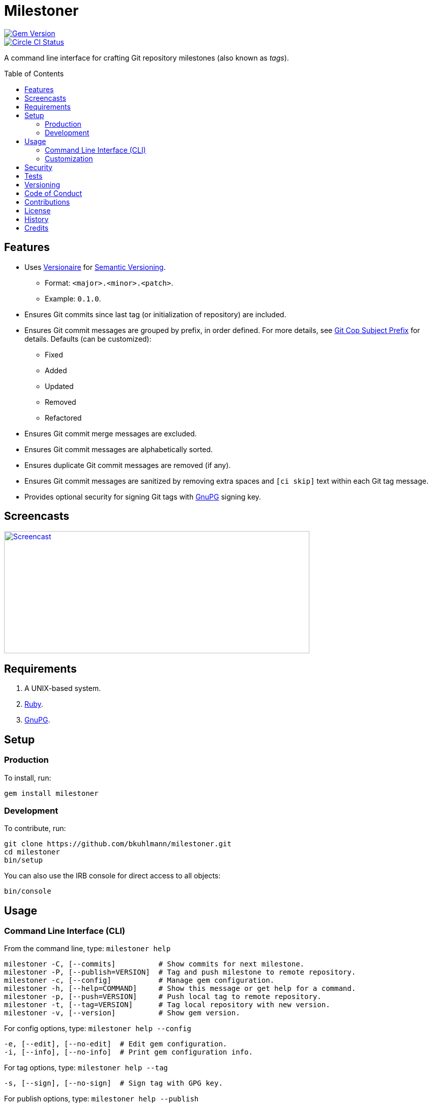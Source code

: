 :toc: macro
:toclevels: 5
:figure-caption!:

= Milestoner

[link=http://badge.fury.io/rb/milestoner]
image::https://badge.fury.io/rb/milestoner.svg[Gem Version]
[link=https://circleci.com/gh/bkuhlmann/milestoner]
image::https://circleci.com/gh/bkuhlmann/milestoner.svg?style=svg[Circle CI Status]

A command line interface for crafting Git repository milestones (also known as _tags_).

toc::[]

== Features

* Uses link:https://www.alchemists.io/projects/versionaire[Versionaire] for
  link:https://semver.org[Semantic Versioning].
** Format: `+<major>.<minor>.<patch>+`.
** Example: `+0.1.0+`.
* Ensures Git commits since last tag (or initialization of repository) are included.
* Ensures Git commit messages are grouped by prefix, in order defined. For more details, see
  link:https://www.alchemists.io/projects/git-cop/#_commit_subject_prefix[Git Cop Subject Prefix]
  for details. Defaults (can be customized):
** Fixed
** Added
** Updated
** Removed
** Refactored
* Ensures Git commit merge messages are excluded.
* Ensures Git commit messages are alphabetically sorted.
* Ensures duplicate Git commit messages are removed (if any).
* Ensures Git commit messages are sanitized by removing extra spaces and `+[ci skip]+` text within
  each Git tag message.
* Provides optional security for signing Git tags with https://www.gnupg.org[GnuPG] signing key.

== Screencasts

[link=https://www.alchemists.io/screencasts/milestoner]
image::https://www.alchemists.io/images/screencasts/milestoner/cover.svg[Screencast,600,240,role=focal_point]

== Requirements

. A UNIX-based system.
. https://www.ruby-lang.org[Ruby].
. https://www.gnupg.org[GnuPG].

== Setup

=== Production

To install, run:

[source,bash]
----
gem install milestoner
----

=== Development

To contribute, run:

[source,bash]
----
git clone https://github.com/bkuhlmann/milestoner.git
cd milestoner
bin/setup
----

You can also use the IRB console for direct access to all objects:

[source,bash]
----
bin/console
----

== Usage

=== Command Line Interface (CLI)

From the command line, type: `+milestoner help+`

....
milestoner -C, [--commits]          # Show commits for next milestone.
milestoner -P, [--publish=VERSION]  # Tag and push milestone to remote repository.
milestoner -c, [--config]           # Manage gem configuration.
milestoner -h, [--help=COMMAND]     # Show this message or get help for a command.
milestoner -p, [--push=VERSION]     # Push local tag to remote repository.
milestoner -t, [--tag=VERSION]      # Tag local repository with new version.
milestoner -v, [--version]          # Show gem version.
....

For config options, type: `+milestoner help --config+`

....
-e, [--edit], [--no-edit]  # Edit gem configuration.
-i, [--info], [--no-info]  # Print gem configuration info.
....

For tag options, type: `+milestoner help --tag+`

....
-s, [--sign], [--no-sign]  # Sign tag with GPG key.
....

For publish options, type: `+milestoner help --publish+`

....
-s, [--sign], [--no-sign]  # Sign tag with GPG key.
....

When using Milestoner, the `+--publish+` command is intended to be the only command necessary for
publishing a new release as it handles all of the steps necessary for tagging and pushing a new
milestone. Should individual steps be needed, then the `+--tag+` and `+--push+` options are
available.

=== Customization

This gem can be configured via a global configuration:

....
~/.config/milestoner/configuration.yml
....

It can also be configured via https://www.alchemists.io/projects/xdg[XDG] environment variables.

The default configuration is as follows:

[source,yaml]
----
:git_commit_prefixes:
  - Fixed
  - Added
  - Updated
  - Removed
  - Refactored
:git_tag_sign: false
----

Feel free to take this default configuration, modify, and save as your own custom
`+configuration.yml+`.

The `+configuration.yml+` file can be configured as follows:

* `+git_commit_prefixes+`: Should the default prefixes not be desired, you can define Git commit
prefixes that match your style. _NOTE: Prefix order is important with the first prefix defined
taking precedence over the second and so forth._ Special characters are allowed for prefixes but
should be enclosed in quotes. To disable prefix usage completely, use an empty array. Example:
`+:git_commit_prefixes: []+`.
* `+git_tag_sign+`: Defaults to `+false+` but can be enabled by setting to `+true+`. When enabled, a
Git tag will require GPG signing for enhanced security and include a signed signature as part of the
Git tag. This is useful for public milestones where the author of a milestone can be verified to
ensure milestone integrity/security.

== Security

To securely sign your Git tags, install and configure https://www.gnupg.org[GPG]:

[source,bash]
----
brew install gpg
gpg --gen-key
----

When creating your GPG key, choose these settings:

* Key kind: RSA and RSA (default)
* Key size: 4096
* Key validity: 0
* Real Name: `+<your name>+`
* Email: `+<your email>+`
* Passphrase: `+<your passphrase>+`

To obtain your key, run the following and take the part after the forward slash:

....
gpg --list-keys | grep pub
....

Add your key to your global Git configuration in the `+[user]+` section. Example:

....
[user]
  signingkey = <your GPG key>
....

Now, when publishing a new milestone (i.e. `+milestoner --publish <version> --sign+`), signing of
your Git tag will happen automatically. You will be prompted for the GPG Passphrase each time but
that is to be expected.

== Tests

To test, run:

....
bundle exec spec
....

== Versioning

Read link:https://semver.org[Semantic Versioning] for details. Briefly, it means:

* Major (X.y.z) - Incremented for any backwards incompatible public API changes.
* Minor (x.Y.z) - Incremented for new, backwards compatible, public API enhancements/fixes.
* Patch (x.y.Z) - Incremented for small, backwards compatible, bug fixes.

== Code of Conduct

Please note that this project is released with a link:CODE_OF_CONDUCT.adoc[CODE OF CONDUCT]. By
participating in this project you agree to abide by its terms.

== Contributions

Read link:CONTRIBUTING.adoc[CONTRIBUTING] for details.

== License

Read link:LICENSE.adoc[LICENSE] for details.

== History

Read link:CHANGES.adoc[CHANGES] for details.

== Credits

Engineered by link:https://www.alchemists.io/team/brooke_kuhlmann[Brooke Kuhlmann].
